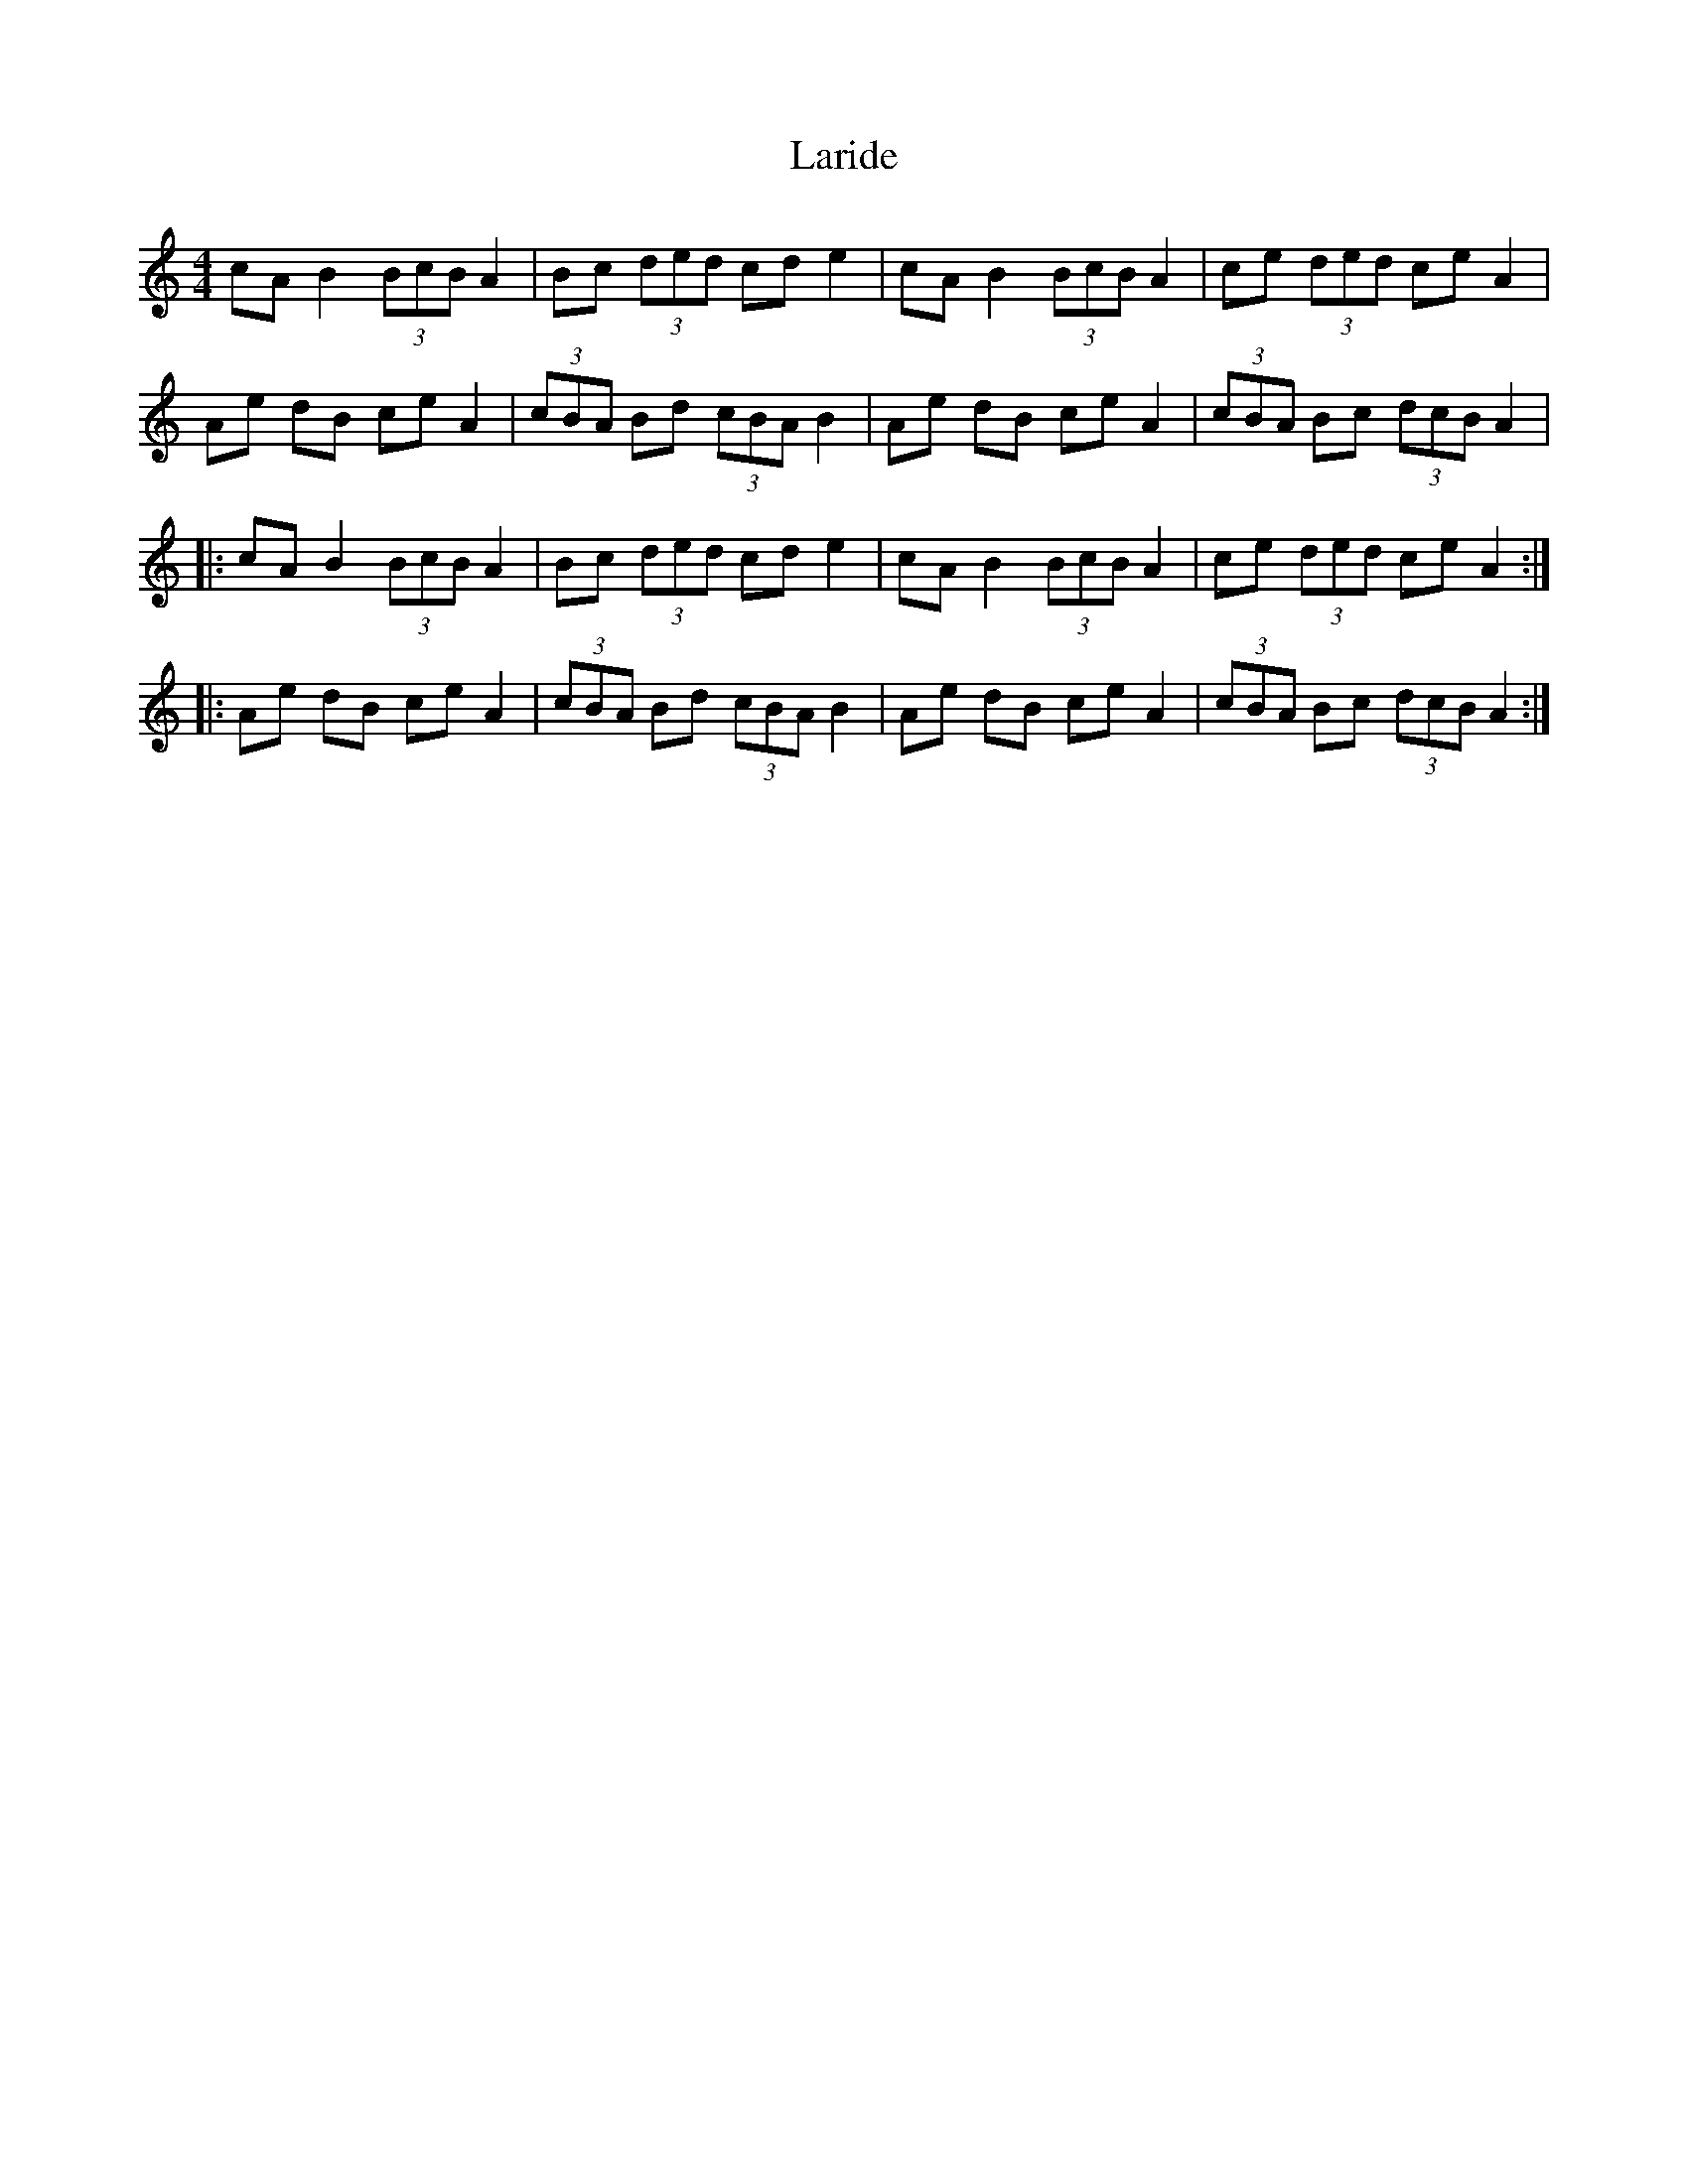 X: 22834
T: Laride
R: barndance
M: 4/4
K: Aminor
cA B2 (3BcB A2|Bc (3ded cd e2|cA B2 (3BcB A2|ce (3ded ce A2|
Ae dB ce A2|(3cBA Bd (3cBA B2|Ae dB ce A2|(3cBA Bc (3dcB A2|
|:cA B2 (3BcB A2|Bc (3ded cd e2|cA B2 (3BcB A2|ce (3ded ce A2:|
|:Ae dB ce A2|(3cBA Bd (3cBA B2|Ae dB ce A2|(3cBA Bc (3dcB A2:|

